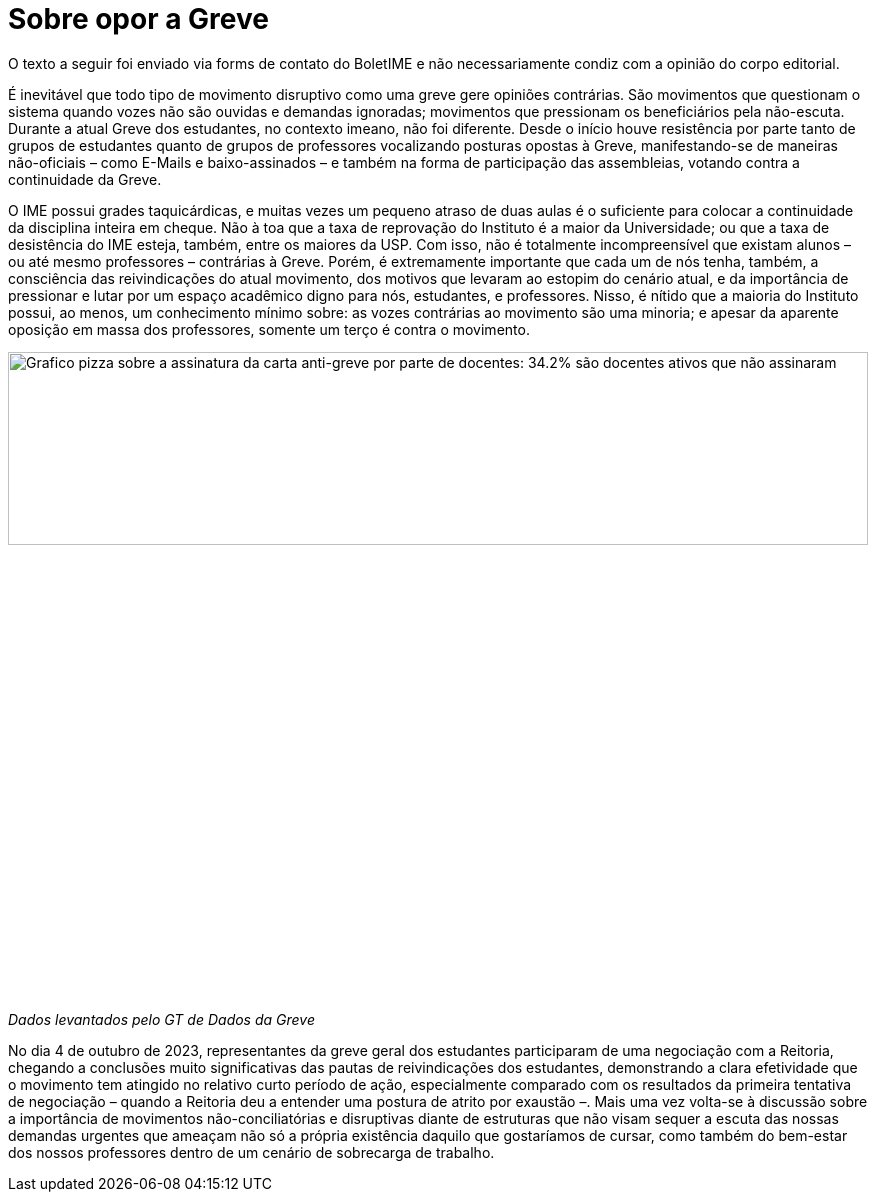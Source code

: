 = Sobre opor a Greve
// :page-subtitle:
:page-identificador: 20231005_sobre_opor_a_greve
:page-data: "05 de outubro de 2023"
:page-layout: boletime_post
:page-categories: [boletime_post]
:page-tags: ['Leitores', 'GrevIME', 'BoletIME']
:page-boletime: 'Outubro/2023'
:page-autoria: 'Leitores'
:page-resumo: ['Pequena discussão sobre a importância de movimentos disruptivas em tempos de inação.']

[.aviso-vermelho]
--
O texto a seguir foi enviado via forms de contato do BoletIME e não necessariamente condiz com a opinião do corpo editorial.
--

É inevitável que todo tipo de movimento disruptivo como uma greve gere opiniões contrárias. São movimentos que questionam o sistema quando vozes não são ouvidas e demandas ignoradas; movimentos que pressionam os beneficiários pela não-escuta. Durante a atual Greve dos estudantes, no contexto imeano, não foi diferente. Desde o início houve resistência por parte tanto de grupos de estudantes quanto de grupos de professores vocalizando posturas opostas à Greve, manifestando-se de maneiras não-oficiais – como E-Mails e baixo-assinados – e também na forma de participação das assembleias, votando contra a continuidade da Greve.

O IME possui grades taquicárdicas, e muitas vezes um pequeno atraso de duas aulas é o suficiente para colocar a continuidade da disciplina inteira em cheque. Não à toa que a taxa de reprovação do Instituto é a maior da Universidade; ou que a taxa de desistência do IME esteja, também, entre os maiores da USP. Com isso, não é totalmente incompreensível que existam alunos – ou até mesmo professores – contrárias à Greve. Porém, é extremamente importante que cada um de nós tenha, também, a consciência das reivindicações do atual movimento, dos motivos que levaram ao estopim do cenário atual, e da importância de pressionar e lutar por um espaço acadêmico digno para nós, estudantes, e professores. Nisso, é nítido que a maioria do Instituto possui, ao menos, um conhecimento mínimo sobre: as vozes contrárias ao movimento são uma minoria; e apesar da aparente oposição em massa dos professores, somente um terço é contra o movimento.

[.img]
--
image::boletime/posts/{page-identificador}/grafico.jpg[Grafico pizza sobre a assinatura da carta anti-greve por parte de docentes: 34.2% são docentes ativos que não assinaram, 31.5% são ativos que assinaram, 30% são inativos que não assinaram, 3.8% são inativos que assinaram e 0.4% é um professor colaborador que assinou.,width=100%]
_Dados levantados pelo GT de Dados da Greve_
--

No dia 4 de outubro de 2023, representantes da greve geral dos estudantes participaram de uma negociação com a Reitoria, chegando a conclusões muito significativas das pautas de reivindicações dos estudantes, demonstrando a clara efetividade que o movimento tem atingido no relativo curto período de ação, especialmente comparado com os resultados da primeira tentativa de negociação – quando a Reitoria deu a entender uma postura de atrito por exaustão –. Mais uma vez volta-se à discussão sobre a importância de movimentos não-conciliatórias e disruptivas diante de estruturas que não visam sequer a escuta das nossas demandas urgentes que ameaçam não só a própria existência daquilo que gostaríamos de cursar, como também do bem-estar dos nossos professores dentro de um cenário de sobrecarga de trabalho.